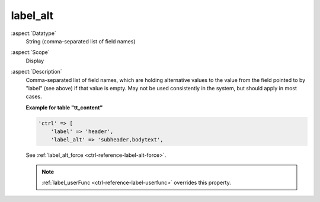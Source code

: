 label\_alt
----------

:aspect:`Datatype`
    String (comma-separated list of field names)

:aspect:`Scope`
    Display

:aspect:`Description`
    Comma-separated list of field names, which are holding alternative
    values to the value from the field pointed to by "label" (see above)
    if that value is empty. May not be used consistently in the system,
    but should apply in most cases.

    **Example for table "tt\_content"**

    .. code-block:: php

        'ctrl' => [
            'label' => 'header',
            'label_alt' => 'subheader,bodytext',

    See :ref:`label_alt_force <ctrl-reference-label-alt-force>`.

    .. note::
        :ref:`label_userFunc <ctrl-reference-label-userfunc>` overrides this property.
